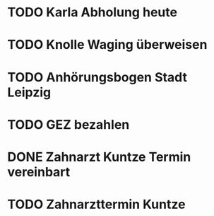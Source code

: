 #+PROPERTY: LOGGING nil
* TODO Karla Abholung heute 
DEADLINE: <2023-01-23 Mo>
* TODO Knolle Waging überweisen
* TODO Anhörungsbogen Stadt Leipzig
* TODO GEZ bezahlen
* DONE Zahnarzt Kuntze Termin vereinbart
CLOSED: [2023-01-23 Mon 12:55]
* TODO Zahnarzttermin Kuntze
DEADLINE: <2023-02-02 Do 8:30>

